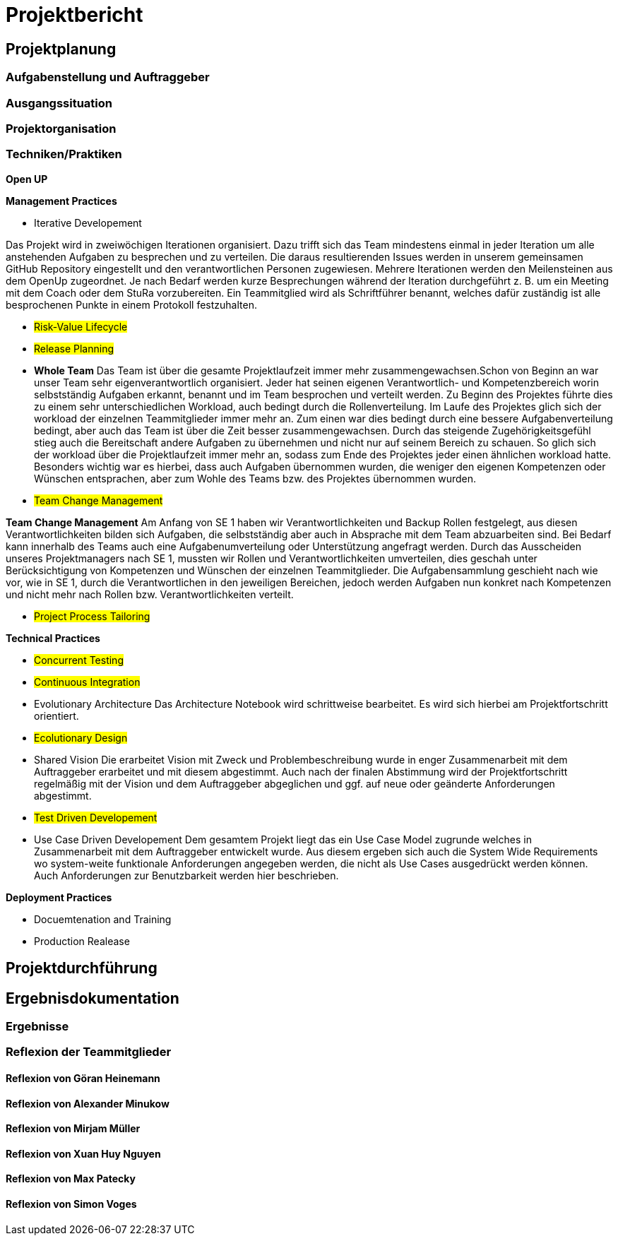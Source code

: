 = Projektbericht

== Projektplanung

=== Aufgabenstellung und Auftraggeber

=== Ausgangssituation

=== Projektorganisation
//d.h. Team, Rollen/Verantwortlichkeiten, Kommunikation im Team und zum Auftraggeber, eingesetzte Tools in der Projektarbeit, z.B. für Planung, Kommunikation, Dokumentation

=== Techniken/Praktiken
//Techniken/Praktiken: Welche wurden warum eingesetzt und wie genutzt? → „Way of Working“

*Open UP*

*Management Practices*

* Iterative Developement

Das Projekt wird in zweiwöchigen Iterationen organisiert. Dazu trifft sich das Team mindestens einmal in jeder Iteration um alle anstehenden Aufgaben zu besprechen und zu verteilen. Die daraus resultierenden Issues werden in unserem gemeinsamen GitHub Repository eingestellt und den verantwortlichen Personen zugewiesen. Mehrere Iterationen werden den Meilensteinen aus dem OpenUp zugeordnet. Je nach Bedarf werden kurze Besprechungen während der Iteration durchgeführt z. B. um ein Meeting mit dem Coach oder dem StuRa vorzubereiten. Ein Teammitglied wird als Schriftführer benannt, welches dafür zuständig ist alle besprochenen Punkte in einem Protokoll festzuhalten.


* #Risk-Value Lifecycle#
* #Release Planning#

* *Whole Team*
Das Team ist über die gesamte Projektlaufzeit immer mehr zusammengewachsen.Schon von Beginn an war unser Team sehr eigenverantwortlich organisiert. Jeder hat seinen eigenen Verantwortlich- und Kompetenzbereich worin selbstständig Aufgaben erkannt, benannt und im Team besprochen und verteilt werden. Zu Beginn des Projektes führte dies zu einem sehr unterschiedlichen Workload, auch bedingt durch die Rollenverteilung. Im Laufe des Projektes glich sich der workload der einzelnen Teammitglieder immer mehr an. Zum einen war dies bedingt durch eine bessere Aufgabenverteilung bedingt, aber auch das Team ist über die Zeit besser zusammengewachsen. Durch das steigende Zugehörigkeitsgefühl stieg auch die Bereitschaft andere Aufgaben zu übernehmen und nicht nur auf seinem Bereich zu schauen. So glich sich der workload über die Projektlaufzeit immer mehr an, sodass zum Ende des Projektes jeder einen ähnlichen workload hatte. Besonders wichtig war es hierbei, dass auch Aufgaben übernommen wurden, die weniger den eigenen Kompetenzen oder Wünschen entsprachen, aber zum Wohle des Teams bzw. des Projektes übernommen wurden. 

* #Team Change Management#

*Team Change Management*
Am Anfang von SE 1 haben wir Verantwortlichkeiten und Backup Rollen festgelegt, aus diesen Verantwortlichkeiten bilden sich Aufgaben, die selbstständig aber auch in Absprache mit dem Team abzuarbeiten sind. Bei Bedarf kann innerhalb des Teams auch eine Aufgabenumverteilung oder Unterstützung angefragt werden.
Durch das Ausscheiden unseres Projektmanagers nach SE 1, mussten wir Rollen und Verantwortlichkeiten umverteilen, dies geschah unter Berücksichtigung von Kompetenzen und Wünschen der einzelnen Teammitglieder. Die Aufgabensammlung geschieht nach wie vor, wie in SE 1, durch die Verantwortlichen in den jeweiligen Bereichen, jedoch werden Aufgaben nun konkret nach Kompetenzen und nicht mehr nach Rollen bzw. Verantwortlichkeiten verteilt.

* #Project Process Tailoring#



*Technical Practices*

* #Concurrent Testing#
* #Continuous Integration#

* Evolutionary Architecture
Das Architecture Notebook wird schrittweise bearbeitet. Es wird sich hierbei am Projektfortschritt orientiert.

* #Ecolutionary Design#

* Shared Vision
Die erarbeitet Vision mit Zweck und Problembeschreibung wurde in enger Zusammenarbeit mit dem Auftraggeber erarbeitet und mit diesem abgestimmt. Auch nach der finalen Abstimmung wird der Projektfortschritt regelmäßig mit der Vision und dem Auftraggeber abgeglichen und ggf. auf neue oder geänderte Anforderungen abgestimmt. 

* #Test Driven Developement#

* Use Case Driven Developement
Dem gesamtem Projekt liegt das ein Use Case Model zugrunde welches in Zusammenarbeit mit dem Auftraggeber entwickelt wurde. Aus diesem ergeben sich auch die System Wide Requirements wo system-weite funktionale Anforderungen angegeben werden, die nicht als Use Cases ausgedrückt werden können. Auch Anforderungen zur Benutzbarkeit werden hier beschrieben.


*Deployment Practices*

* Docuemtenation and Training
* Production Realease

== Projektdurchführung
// Kurze Beschreibung der Ziele, Aktivitäten und Ergebnisse in den OpenUP-Projektphasen / Iterationen, dabei Berücksichtigung des Zusammenspiels zwischen den einzelnen Rollen sowie Risiken


== Ergebnisdokumentation

=== Ergebnisse

=== Reflexion der Teammitglieder

==== Reflexion von Göran Heinemann
==== Reflexion von Alexander Minukow
==== Reflexion von Mirjam Müller
==== Reflexion von Xuan Huy Nguyen
==== Reflexion von Max Patecky
==== Reflexion von Simon Voges